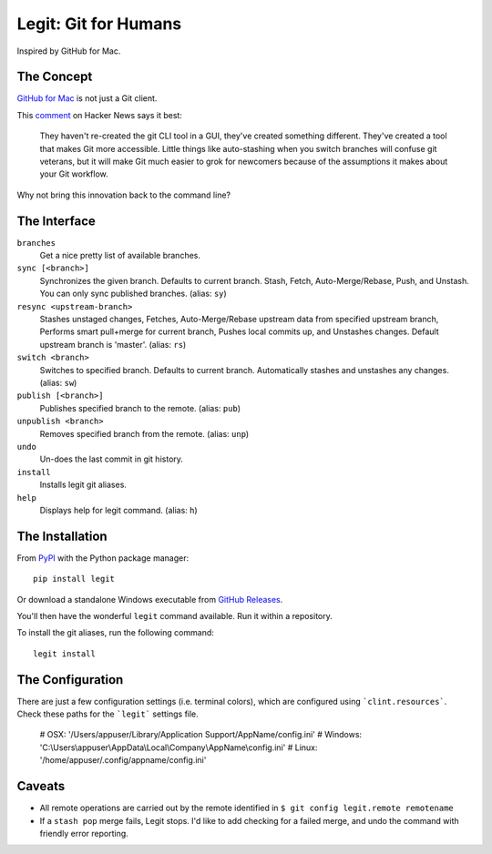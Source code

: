 .. -*-restructuredtext-*-

Legit: Git for Humans
=====================

Inspired by GitHub for Mac.


The Concept
-----------

`GitHub for Mac <http://mac.github.com>`_ is not just a Git client.

This `comment <https://news.ycombinator.com/item?id=2684483>`_ on Hacker News
says it best:

    They haven't re-created the git CLI tool in a GUI, they've created something different. They've created a tool that makes Git more accessible. Little things like auto-stashing when you switch branches will confuse git veterans, but it will make Git much easier to grok for newcomers because of the assumptions it makes about your Git workflow.

Why not bring this innovation back to the command line?


The Interface
-------------

``branches``
    Get a nice pretty list of available branches.

``sync [<branch>]``
    Synchronizes the given branch. Defaults to current branch.
    Stash, Fetch, Auto-Merge/Rebase, Push, and Unstash.
    You can only sync published branches. (alias: ``sy``)

``resync <upstream-branch>``
    Stashes unstaged changes,
    Fetches, Auto-Merge/Rebase upstream data from specified upstream branch,
    Performs smart pull+merge for current branch,
    Pushes local commits up, and Unstashes changes.
    Default upstream branch is 'master'. (alias: ``rs``)

``switch <branch>``
    Switches to specified branch.
    Defaults to current branch.
    Automatically stashes and unstashes any changes. (alias: ``sw``)

``publish [<branch>]``
    Publishes specified branch to the remote. (alias: ``pub``)

``unpublish <branch>``
    Removes specified branch from the remote. (alias: ``unp``)

``undo``
    Un-does the last commit in git history.

``install``
    Installs legit git aliases.

``help``
    Displays help for legit command. (alias: ``h``)


The Installation
----------------

.. image:: https://img.shields.io/pypi/v/legit.svg
    :target: https://pypi.python.org/pypi/legit/

From `PyPI <https://pypi.python.org/pypi/legit/>`_ with the Python package manager::

    pip install legit

Or download a standalone Windows executable from `GitHub Releases <https://github.com/kennethreitz/legit/releases>`_.

You'll then have the wonderful ``legit`` command available. Run it within
a repository.

To install the git aliases, run the following command::

    legit install


The Configuration
----------------

There are just a few configuration settings (i.e. terminal colors), which
are configured using ```clint.resources```.  Check these paths for the
```legit``` settings file.

    # OSX: '/Users/appuser/Library/Application Support/AppName/config.ini'
    # Windows: 'C:\\Users\\appuser\\AppData\\Local\\Company\\AppName\\config.ini'
    # Linux: '/home/appuser/.config/appname/config.ini'


Caveats
-------

- All remote operations are carried out by the remote identified in ``$ git config legit.remote remotename``
- If a ``stash pop`` merge fails, Legit stops. I'd like to add checking for a failed merge, and undo the command with friendly error reporting.
